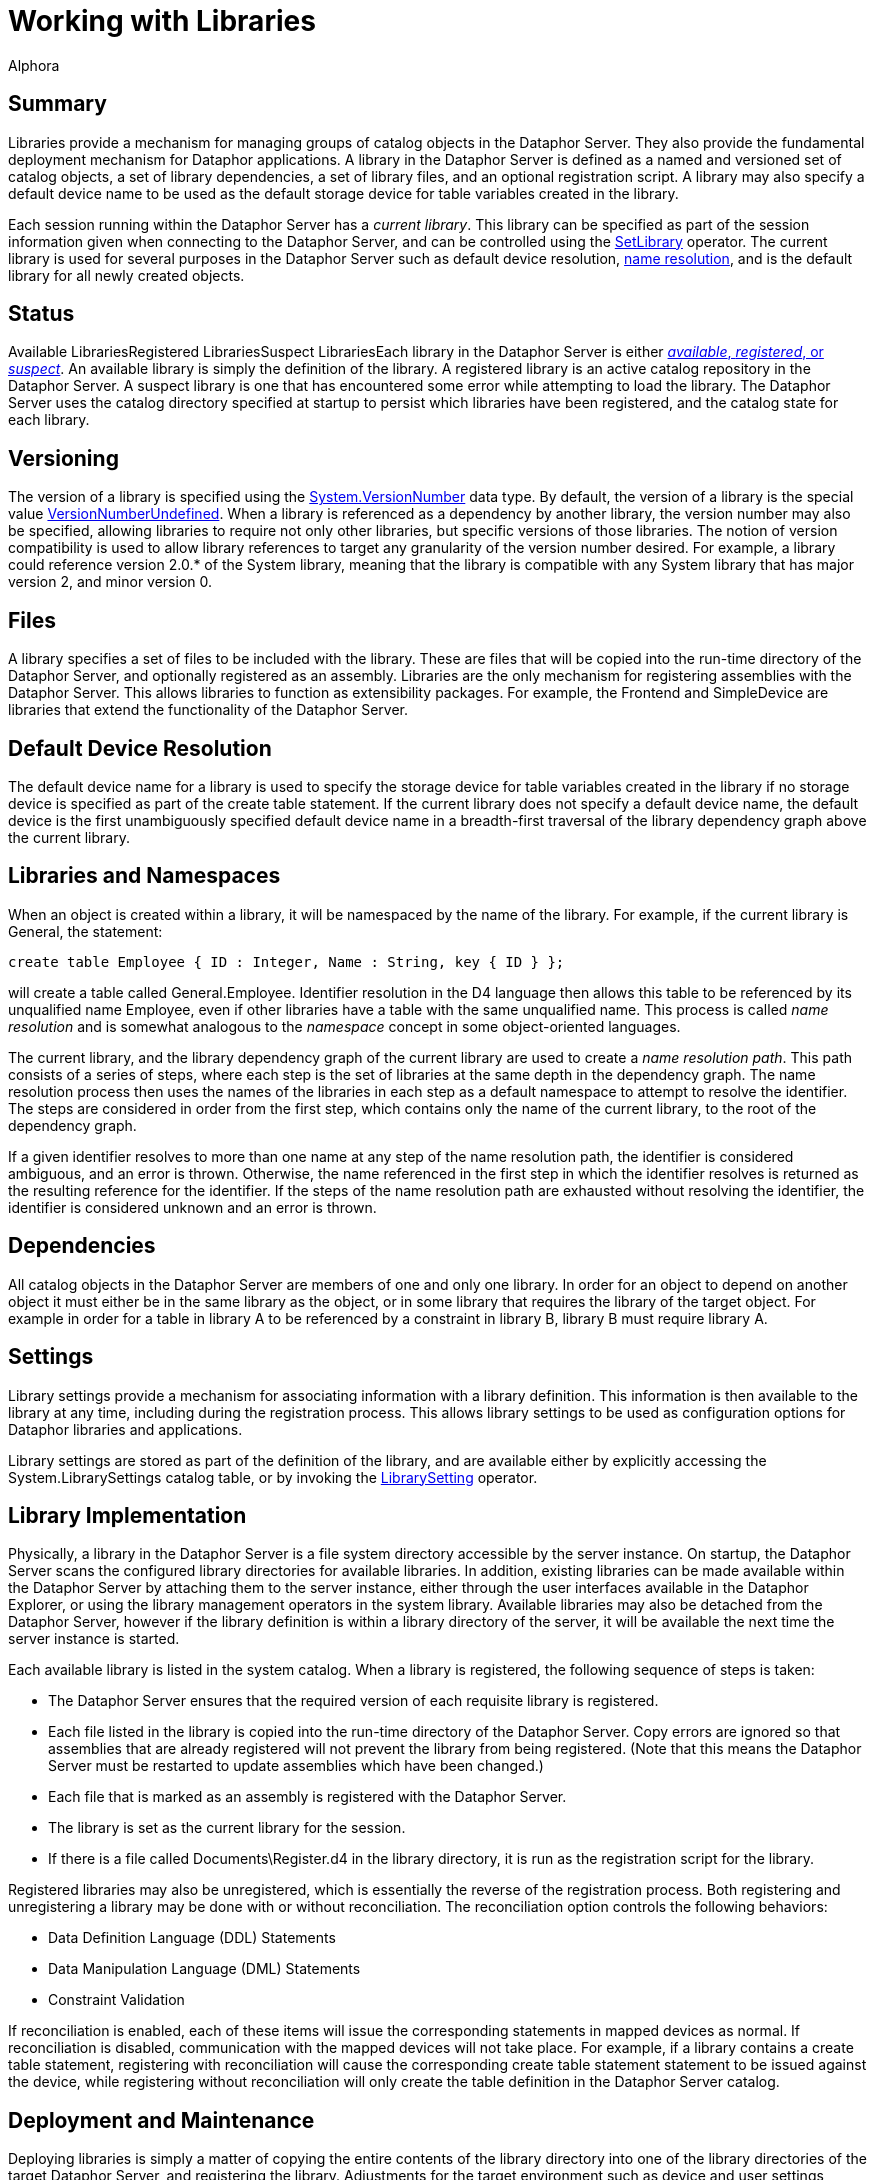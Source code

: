 = Working with Libraries
:author: Alphora
:doctype: book

:data-uri:
:lang: en
:encoding: iso-8859-1

[[DDGWorkingWithLibraries]]
== Summary

Libraries provide a mechanism for managing groups of catalog objects in
the Dataphor Server. They also provide the fundamental deployment
mechanism for Dataphor applications. A library in the Dataphor Server is
defined as a named and versioned set of catalog objects, a set of
library dependencies, a set of library files, and an optional
registration script. A library may also specify a default device name to
be used as the default storage device for table variables created in the
library.

Each session running within the Dataphor Server has a __current
library__. This library can be specified as part of the session
information given when connecting to the Dataphor Server, and can be
controlled using the link:O-System.SetLibrary.html[SetLibrary] operator.
The current library is used for several purposes in the Dataphor Server
such as default device resolution,
<<D4LGCatalogElements-Libraries-LibrariesandNamespaces, name resolution>>,
and is the default library for all newly created objects.

[[D4LGCatalogElements-Libraries]]
== Status

Available LibrariesRegistered LibrariesSuspect LibrariesEach library in
the Dataphor Server is either
link:DUGP1Dataphoria-DataphorExplorer-Libraries.html[__available__,
__registered__, or _suspect_]. An available library is simply the
definition of the library. A registered library is an active catalog
repository in the Dataphor Server. A suspect library is one that has
encountered some error while attempting to load the library. The
Dataphor Server uses the catalog directory specified at startup to
persist which libraries have been registered, and the catalog state for
each library.

[[DDGWorkingWithLibraries-Versioning]]
== Versioning

The version of a library is specified using the
link:T-System.VersionNumber.html[System.VersionNumber] data type. By
default, the version of a library is the special value
link:T-System.VersionNumber.html[VersionNumberUndefined]. When a library
is referenced as a dependency by another library, the version number may
also be specified, allowing libraries to require not only other
libraries, but specific versions of those libraries. The notion of
version compatibility is used to allow library references to target any
granularity of the version number desired. For example, a library could
reference version 2.0.* of the System library, meaning that the library
is compatible with any System library that has major version 2, and
minor version 0.

[[DDGWorkingWithLibraries-Files]]
== Files

A library specifies a set of files to be included with the library.
These are files that will be copied into the run-time directory of the
Dataphor Server, and optionally registered as an assembly. Libraries are
the only mechanism for registering assemblies with the Dataphor Server.
This allows libraries to function as extensibility packages. For
example, the Frontend and SimpleDevice are libraries that extend the
functionality of the Dataphor Server.

[[DDGWorkingWithLibraries-DefaultDeviceResolution]]
== Default Device Resolution

The default device name for a library is used to specify the storage
device for table variables created in the library if no storage device
is specified as part of the create table statement. If the current
library does not specify a default device name, the default device is
the first unambiguously specified default device name in a breadth-first
traversal of the library dependency graph above the current library.

[[DDGWorkingWithLibraries-LibrariesandNamespaces]]
== Libraries and Namespaces

When an object is created within a library, it will be namespaced by the
name of the library. For example, if the current library is General, the
statement:

....
create table Employee { ID : Integer, Name : String, key { ID } };
....

will create a table called General.Employee. Identifier resolution in
the D4 language then allows this table to be referenced by its
unqualified name Employee, even if other libraries have a table with the
same unqualified name. This process is called _name resolution_ and is
somewhat analogous to the _namespace_ concept in some object-oriented
languages.

The current library, and the library dependency graph of the current
library are used to create a __name resolution path__. This path
consists of a series of steps, where each step is the set of libraries
at the same depth in the dependency graph. The name resolution process
then uses the names of the libraries in each step as a default namespace
to attempt to resolve the identifier. The steps are considered in order
from the first step, which contains only the name of the current
library, to the root of the dependency graph.

If a given identifier resolves to more than one name at any step of the
name resolution path, the identifier is considered ambiguous, and an
error is thrown. Otherwise, the name referenced in the first step in
which the identifier resolves is returned as the resulting reference for
the identifier. If the steps of the name resolution path are exhausted
without resolving the identifier, the identifier is considered unknown
and an error is thrown.

[[DDGWorkingWithLibraries-Dependencies]]
== Dependencies

All catalog objects in the Dataphor Server are members of one and only
one library. In order for an object to depend on another object it must
either be in the same library as the object, or in some library that
requires the library of the target object. For example in order for a
table in library A to be referenced by a constraint in library B,
library B must require library A.

[[DDGWorkingWithLibraries-Settings]]
== Settings

Library settings provide a mechanism for associating information with a
library definition. This information is then available to the library at
any time, including during the registration process. This allows library
settings to be used as configuration options for Dataphor libraries and
applications.

Library settings are stored as part of the definition of the library,
and are available either by explicitly accessing the
System.LibrarySettings catalog table, or by invoking the
link:O-System.LibrarySetting.html[LibrarySetting] operator.

[[DDGWorkingWithLibraries-LibraryImplementation]]
== Library Implementation

Physically, a library in the Dataphor Server is a file system directory
accessible by the server instance. On startup, the Dataphor Server scans
the configured library directories for available libraries. In addition,
existing libraries can be made available within the Dataphor Server by
attaching them to the server instance, either through the
user interfaces available in the Dataphor Explorer, or using the library
management operators in the system library. Available libraries may also
be detached from the Dataphor Server, however if the library definition
is within a library directory of the server, it will be available the
next time the server instance is started.

Each available library is listed in the system catalog. When a library
is registered, the following sequence of steps is taken:

* The Dataphor Server ensures that the required version of each
requisite library is registered.
* Each file listed in the library is copied into the run-time directory
of the Dataphor Server. Copy errors are ignored so that assemblies that
are already registered will not prevent the library from being
registered. (Note that this means the Dataphor Server must be restarted
to update assemblies which have been changed.)
* Each file that is marked as an assembly is registered with the
Dataphor Server.
* The library is set as the current library for the session.
* If there is a file called Documents\Register.d4 in the library
directory, it is run as the registration script for the library.

Registered libraries may also be unregistered, which is essentially the
reverse of the registration process. Both registering and unregistering
a library may be done with or without reconciliation. The reconciliation
option controls the following behaviors:

* Data Definition Language (DDL) Statements
* Data Manipulation Language (DML) Statements
* Constraint Validation

If reconciliation is enabled, each of these items will issue the
corresponding statements in mapped devices as normal. If reconciliation
is disabled, communication with the mapped devices will not take place.
For example, if a library contains a create table statement, registering
with reconciliation will cause the corresponding create table statement
statement to be issued against the device, while registering without
reconciliation will only create the table definition in the Dataphor
Server catalog.

[[DDGWorkingWithLibraries-DeploymentandMaintenance]]
== Deployment and Maintenance

Deploying libraries is simply a matter of copying the entire contents of
the library directory into one of the library directories of the target
Dataphor Server, and registering the library. Adjustments for the target
environment such as device and user settings should be made by the
Dataphor Server Administrator prior to registering the library. Once the
required set of libraries for a given application has been registered,
an application can be created in the usual manner by the Dataphor
Administrator.

link:DUGP1UpgradingLibraries.html[Upgrading libraries] is accomplished
by <<D4LGCatalogElements-Libraries-Versioning, versioning>> the
library. Each library contains a set of upgrade scripts which, when
applied in order to a given deployed library, will bring the deployment
up to the current version of the library. Each change to the schema of a
given library should be recorded as a DDL script, and injected into the
library. Note that the library version must be specified to at least the
revision number to track upgrades in this manner. Each injection will
automatically increment the revision number of the library version, and
save the injected script as an upgrade with that version number. The
upgrade scripts are saved as d4 files in the Upgrades folder of the
library. The new version of the library can then be copied into the
Libraries directory of the target Dataphor Server.

[[D4LGCatalogElements-SystemLibraries]]
== System Libraries

The Dataphor Server provides two system libraries: System and General.
The System library contains all the catalog objects required to run the
Dataphor Server including the system-provided data types and operators,
host-implementation structures, and the system catalog tables. The
General library is the default workspace for sessions that do not
specify a current library. These libraries are owned by the system user,
and cannot be modified or unregistered.
